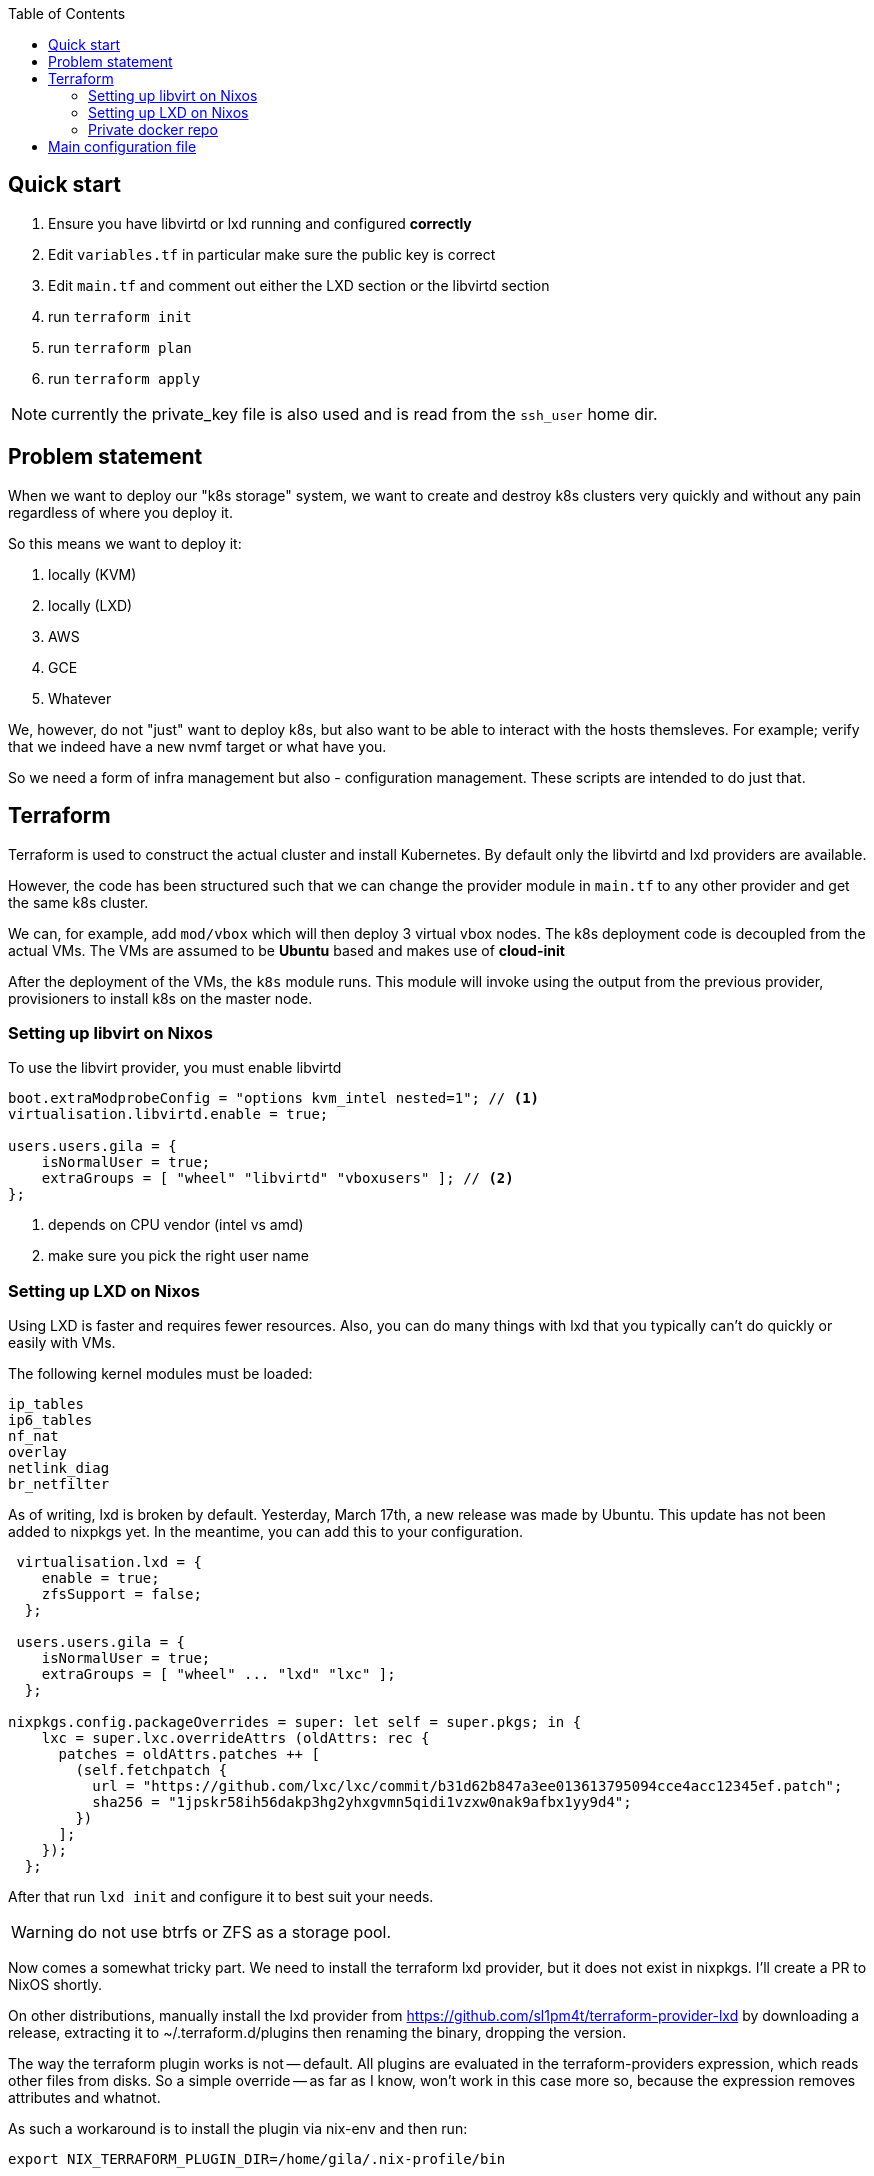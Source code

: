 :source-highlighter: highlightjs
:toc:

== Quick start

. Ensure you have libvirtd or lxd running and configured **correctly**
. Edit `variables.tf` in particular make sure the public key is correct
. Edit `main.tf` and comment out either the LXD section or the libvirtd section
. run `terraform init`
. run `terraform plan`
. run `terraform apply`

NOTE: currently the private_key file is also used and is read from the
`ssh_user` home dir.

== Problem statement

When we want to deploy our "k8s storage" system, we want to create and destroy
k8s clusters very quickly and without any pain regardless of where you deploy
it.

So this means we want to deploy it:

1. locally (KVM)
2. locally (LXD)
3. AWS
4. GCE
5. Whatever

We, however, do not "just" want to deploy k8s, but also want to be able to
interact with the hosts themsleves. For example; verify that we indeed have a
new nvmf target or what have you.

So we need a form of infra management but also - configuration management.
These scripts are intended to do just that.

== Terraform

Terraform is used to construct the actual cluster and install Kubernetes. By
default only the libvirtd and lxd providers are available.

However, the code has been structured such that we can change the provider
module in `main.tf` to any other provider and get the same k8s cluster.

We can, for example, add `mod/vbox` which will then deploy 3 virtual vbox nodes.
The k8s deployment code is decoupled from the actual VMs. The VMs are assumed to
be *Ubuntu* based and makes use of *cloud-init*

After the deployment of the VMs, the `k8s` module runs. This module will invoke
using the output from the previous provider, provisioners to install k8s on the
master node.


=== Setting up libvirt on Nixos

To use the libvirt provider, you must enable libvirtd

[source,bash]
----
boot.extraModprobeConfig = "options kvm_intel nested=1"; // <1>
virtualisation.libvirtd.enable = true;

users.users.gila = {
    isNormalUser = true;
    extraGroups = [ "wheel" "libvirtd" "vboxusers" ]; // <2>
};
----
<1> depends on CPU vendor (intel vs amd)
<2> make sure you pick the right user name

=== Setting up LXD on Nixos

Using LXD is faster and requires fewer resources. Also, you can do many things
with lxd that you typically can't do quickly or easily with VMs.

The following kernel modules must be loaded:
```
ip_tables
ip6_tables
nf_nat
overlay
netlink_diag
br_netfilter
```

As of writing, lxd is broken by default.  Yesterday, March 17th, a new release
was made by Ubuntu. This update has not been added to nixpkgs yet. In the
meantime, you can add this to your configuration.

[source,bash]
----
 virtualisation.lxd = {
    enable = true;
    zfsSupport = false;
  };

 users.users.gila = {
    isNormalUser = true;
    extraGroups = [ "wheel" ... "lxd" "lxc" ];
  };

nixpkgs.config.packageOverrides = super: let self = super.pkgs; in {
    lxc = super.lxc.overrideAttrs (oldAttrs: rec {
      patches = oldAttrs.patches ++ [
        (self.fetchpatch {
          url = "https://github.com/lxc/lxc/commit/b31d62b847a3ee013613795094cce4acc12345ef.patch";
          sha256 = "1jpskr58ih56dakp3hg2yhxgvmn5qidi1vzxw0nak9afbx1yy9d4";
        })
      ];
    });
  };
----

After that run `lxd init` and configure it to best suit your needs.

WARNING: do not use btrfs or ZFS as a storage pool.

Now comes a somewhat tricky part. We need to install the terraform lxd provider,
but it does not exist in nixpkgs. I'll create a PR to NixOS shortly.

On other distributions, manually install the lxd provider from
https://github.com/sl1pm4t/terraform-provider-lxd by downloading a release,
extracting it to ~/.terraform.d/plugins then renaming the binary, dropping
the version.

The way the terraform plugin works is not -- default. All plugins are evaluated
in the terraform-providers expression, which reads other files from disks. So a
simple override -- as far as I know,  won't work in this case more so, because
the expression removes attributes and whatnot.

As such a workaround is to install the plugin via nix-env and then run:

```
export NIX_TERRAFORM_PLUGIN_DIR=/home/gila/.nix-profile/bin
```

Once the containers are running getting the config is easy:

```
lxc exec ksnode-1 -- cat /etc/kubernetes/admin.conf > ~/.kube/config
```

And you are all set to deploy mayastor.

=== Private docker repo

If you want to use a private docker repo you should edit the docker daemon
config file to suit your needs.

An example configuration could be something like the following:

[source,bash]
----

cd /path/to/store
mkdir data

cat << EOF > docker-compose.yml
version: '3'

services:
  registry:
    image: registry:2
    ports:
    - "5000:5000"
    environment:
      REGISTRY_STORAGE_FILESYSTEM_ROOTDIRECTORY: /data
    volumes:
      - ./data:/data
EOF

docker-compose up
----

Subsequently, you can push mayastor images there

[source,bash]
----
nix-build '<nixpkgs>' -A node-moacImage
docker load <result
docker tag mayadata/moac localhost:5000/moac:latest
docker push localhost:5000/moac:latest
----


== Main configuration file

The main configuration file is `variables.tf` where all fields **must** be set.
The `image_path` variable assumes a pre-downloaded image, but you can also set
it to fetch from HTTP. For example:

[source,bash]
----
cd /path/to/my/images
wget https://cloud-images.ubuntu.com/xenial/current/xenial-server-cloudimg-amd64-disk1.img
----
